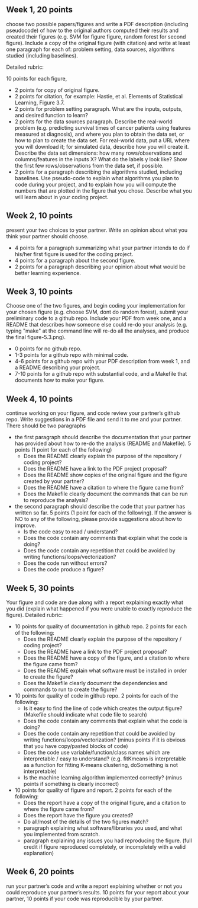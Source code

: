 ** Week 1, 20 points

choose two possible papers/figures and write a PDF description
(including pseudocode) of how to the original authors computed their
results and created their figures (e.g. SVM for figure figure, random forest for second figure). 
Include a copy of the original
figure (with citation) and write at least one paragraph for each of:
problem setting, data sources, algorithms studied (including
baselines). 

Detailed rubric:

10 points for each figure,
- 2 points for copy of original figure.
- 2 points for citation, for example: Hastie, et al. Elements of
  Statistical Learning, Figure 3.7.
- 2 points for problem setting paragraph. What are the inputs,
  outputs, and desired function to learn?
- 2 points for the data sources paragraph. Describe the real-world
  problem (e.g. predicting survival times of cancer patients using
  features measured at diagnosis), and where you plan to obtain the
  data set, or how to plan to create the data set. For real-world
  data, put a URL where you will download it; for simulated data,
  describe how you will create it. Describe the data set dimensions:
  how many rows/observations and columns/features in the inputs X?
  What do the labels y look like? Show the first few rows/observations
  from the data set, if possible.
- 2 points for a paragraph describing the algorithms studied,
  including baselines. Use pseudo-code to explain what algorithms you
  plan to code during your project, and to explain how you will
  compute the numbers that are plotted in the figure that you chose.
  Describe what you will learn about in your coding project.

** Week 2, 10 points

present your two choices to your partner. Write an opinion about what
you think your partner should choose. 

- 4 points for a paragraph summarizing what your partner intends to do if his/her first figure is used for the coding project. 
- 4 points for a paragraph about the second figure.
- 2 points for a paragraph describing your opinion about what would be better learning experience.

** Week 3, 10 points

Choose one of the two figures, and begin coding your implementation for your chosen figure 
(e.g. choose SVM, dont do random forest), submit your
preliminary code to a github repo. Include your PDF from week one, and a README that describes how someone else could re-do your analysis (e.g. typing "make" at the command line will re-do all the analyses, and produce the final figure-5.3.png).
- 0 points for no github repo.
- 1-3 points for a github repo with minimal code.
- 4-6 points for a github repo with your PDF description from week 1, and a README describing your project.
- 7-10 points for a github repo with substantial code, and a Makefile that documents how to make your figure.

** Week 4, 10 points

continue working on your figure, and code review your partner’s github
repo. Write suggestions in a PDF file and send it to me and your
partner. There should be two paragraphs
- the first paragraph should describe the documentation that your partner has provided about how to re-do the analysis (README and Makefile). 5 points (1 point for each of the following)
  - Does the README clearly explain the purpose of the repository / coding project?
  - Does the README have a link to the PDF project proposal?
  - Does the README show copies of the original figure and the figure created by your partner?
  - Does the README have a citation to where the figure came from?
  - Does the Makefile clearly document the commands that can be run to reproduce the analysis?
- the second paragraph should describe the code that your partner has written so far. 5 points (1 point for each of the following).  If the answer is NO to any of the following, please provide suggestions about how to improve.
  - Is the code easy to read / understand?
  - Does the code contain any comments that explain what the code is doing?
  - Does the code contain any repetition that could be avoided by writing functions/loops/vectorization?
  - Does the code run without errors?
  - Does the code produce a figure?

** Week 5, 30 points

Your figure and code are due along with a report explaining exactly
what you did (explain what happened if you were unable to exactly
reproduce the figure). Detailed rubric:

- 10 points for quality of documentation in github repo. 2 points for
  each of the following:
  - Does the README clearly explain the purpose of the repository /
    coding project?
  - Does the README have a link to the PDF project proposal?
  - Does the README have a copy of the figure, and a citation to where
    the figure came from?
  - Does the README explain what software must be installed in order
    to create the figure?
  - Does the Makefile clearly document the dependencies and commands
    to run to create the figure?
- 10 points for quality of code in github repo. 2 points for each of
  the following:
  - Is it easy to find the line of code which creates the output
    figure? (Makefile should indicate what code file to search)
  - Does the code contain any comments that explain what the code is
    doing?
  - Does the code contain any repetition that could be avoided by
    writing functions/loops/vectorization? (minus points if it is
    obvious that you have copy/pasted blocks of code)
  - Does the code use variable/function/class names which are
    interpretable / easy to understand? (e.g. fitKmeans is
    interpretable as a function for fitting K-means clustering,
    doSomething is not interpretable)
  - Is the machine learning algorithm implemented correctly? (minus
    points if something is clearly incorrect)
- 10 points for quality of figure and report. 2 points for each of the
  following:
  - Does the report have a copy of the original figure, and a citation
    to where the figure came from?
  - Does the report have the figure you created?
  - Do all/most of the details of the two figures match?
  - paragraph explaining what software/libraries you used, and what
    you implemented from scratch.
  - paragraph explaining any issues you had reproducing the
    figure. (full credit if figure reproduced completely, or
    incompletely with a valid explanation)

** Week 6, 20 points

run your partner’s code and write a report explaining whether or not
you could reproduce your partner’s results. 10 points for your report
about your partner, 10 points if your code was reproducible by your
partner.

